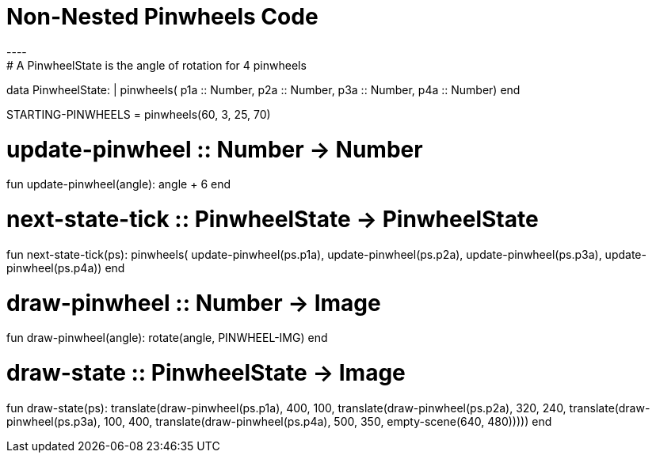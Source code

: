 = Non-Nested Pinwheels Code
----
# A PinwheelState is the angle of rotation for 4 pinwheels
data PinwheelState:
  | pinwheels(
      p1a :: Number,
      p2a :: Number,
      p3a :: Number,
      p4a :: Number)
end

STARTING-PINWHEELS = pinwheels(60, 3, 25, 70)

# update-pinwheel :: Number -> Number
fun update-pinwheel(angle):
  angle + 6
end

# next-state-tick :: PinwheelState -> PinwheelState
fun next-state-tick(ps):
  pinwheels(
    update-pinwheel(ps.p1a),
    update-pinwheel(ps.p2a),
    update-pinwheel(ps.p3a),
    update-pinwheel(ps.p4a))
end

# draw-pinwheel :: Number -> Image
fun draw-pinwheel(angle):
  rotate(angle, PINWHEEL-IMG)
end

# draw-state :: PinwheelState -> Image
fun draw-state(ps):
  translate(draw-pinwheel(ps.p1a),
    400, 100,
    translate(draw-pinwheel(ps.p2a),
      320, 240,
      translate(draw-pinwheel(ps.p3a),
        100, 400,
        translate(draw-pinwheel(ps.p4a),
          500, 350,
          empty-scene(640, 480)))))
end
----
